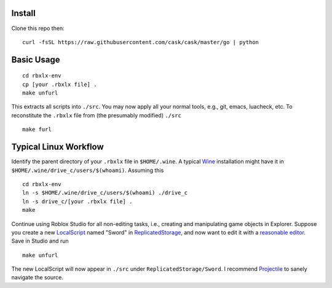 |build-status|

.. COMMENTARY (see Makefile)

.. |build-status|
   image:: https://github.com/dickmao/rbxlx-env/workflows/CI/badge.svg
   :target: https://github.com/dickmao/rbxlx-env/actions
   :alt: Build Status

Install
=========
Clone this repo then::

   curl -fsSL https://raw.githubusercontent.com/cask/cask/master/go | python

Basic Usage
===========
::

   cd rbxlx-env
   cp [your .rbxlx file] .
   make unfurl

This extracts all scripts into ``./src``.  You may now apply all your normal tools, e.g., git, emacs, luacheck, etc.  To reconstitute the ``.rbxlx`` file from (the presumably modified) ``./src``
::

   make furl

Typical Linux Workflow
======================
Identify the parent directory of your ``.rbxlx`` file in ``$HOME/.wine``.  A typical Wine_ installation might have it in ``$HOME/.wine/drive_c/users/$(whoami)``.  Assuming this
::

   cd rbxlx-env
   ln -s $HOME/.wine/drive_c/users/$(whoami) ./drive_c
   ln -s drive_c/[your .rbxlx file] .
   make

Continue using Roblox Studio for all non-editing tasks, i.e., creating and manipulating game objects in Explorer.  Suppose you create a new LocalScript_ named "Sword" in ReplicatedStorage_, and now want to edit it with a `reasonable editor`_.  Save in Studio and run
::

   make unfurl

The new LocalScript will now appear in ``./src`` under ``ReplicatedStorage/Sword``.  I recommend Projectile_ to sanely navigate the source.

.. _Wine: https://en.wikipedia.org/wiki/Wine_(software)
.. _Lua: http://lua.org/about.html
.. _LocalScript: https://developer.roblox.com/en-us/api-reference/class/LocalScript
.. _ReplicatedStorage: https://developer.roblox.com/en-us/api-reference/class/ReplicatedStorage
.. _Projectile: https://github.com/bbatsov/projectile
.. _Rojo: https://rojo.space/docs/why-rojo/
.. _reasonable editor: https://savannah.gnu.org/projects/emacs
